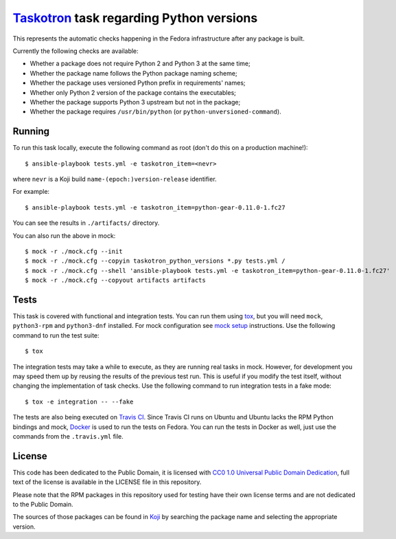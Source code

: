 `Taskotron <https://fedoraproject.org/wiki/Taskotron>`__ task regarding Python versions
=======================================================================================

This represents the automatic checks happening in the Fedora
infrastructure after any package is built.

Currently the following checks are available:

-  Whether a package does not require Python 2 and Python 3 at the same
   time;

-  Whether the package name follows the Python package naming scheme;

-  Whether the package uses versioned Python prefix in requirements' names;

-  Whether only Python 2 version of the package contains the executables;

-  Whether the package supports Python 3 upstream but not in the package;

-  Whether the package requires ``/usr/bin/python`` (or ``python-unversioned-command``).


Running
-------

To run this task locally, execute the following command as root (don't do this
on a production machine!)::

  $ ansible-playbook tests.yml -e taskotron_item=<nevr>

where ``nevr`` is a Koji build ``name-(epoch:)version-release`` identifier.

For example::

  $ ansible-playbook tests.yml -e taskotron_item=python-gear-0.11.0-1.fc27

You can see the results in ``./artifacts/`` directory.

You can also run the above in mock::

  $ mock -r ./mock.cfg --init
  $ mock -r ./mock.cfg --copyin taskotron_python_versions *.py tests.yml /
  $ mock -r ./mock.cfg --shell 'ansible-playbook tests.yml -e taskotron_item=python-gear-0.11.0-1.fc27'
  $ mock -r ./mock.cfg --copyout artifacts artifacts

Tests
-----

This task is covered with functional and integration tests.
You can run them using `tox <https://tox.readthedocs.io/>`__, but
you will need ``mock``, ``python3-rpm`` and ``python3-dnf`` installed.
For mock configuration see
`mock setup <https://github.com/rpm-software-management/mock/wiki#setup>`__
instructions. Use the following command to run the test suite::

    $ tox

The integration tests may take a while to execute, as they are
running real tasks in mock. However, for development you may
speed them up by reusing the results of the previous test run.
This is useful if you modify the test itself, without changing the
implementation of task checks. Use the following command to run
integration tests in a fake mode::

    $ tox -e integration -- --fake

The tests are also being executed on `Travis
CI <https://travis-ci.org/fedora-python/taskotron-python-versions/>`__.
Since Travis CI runs on Ubuntu
and Ubuntu lacks the RPM Python bindings and mock,
`Docker <https://docs.travis-ci.com/user/docker/>`__ is used
to run the tests on Fedora. You can run the tests in Docker as well,
just use the commands from the ``.travis.yml`` file.

License
-------

This code has been dedicated to the Public Domain, it is licensed with
`CC0 1.0 Universal Public Domain
Dedication <https://creativecommons.org/publicdomain/zero/1.0/>`__,
full text of the license is available in the LICENSE file in this
repository.

Please note that the RPM packages in this repository used for testing
have their own license terms and are not dedicated to the Public Domain.

The sources of those packages can be found in
`Koji <https://koji.fedoraproject.org/koji/>`__ by searching the
package name and selecting the appropriate version.

